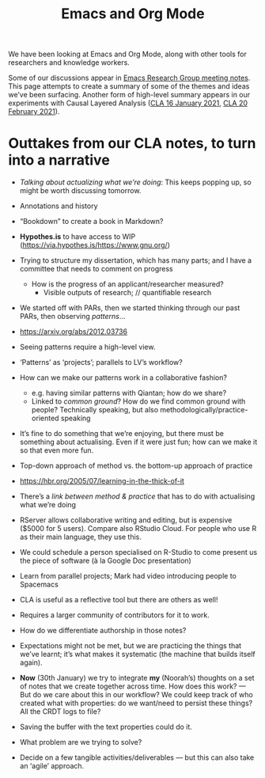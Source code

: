 #+title: Emacs and Org Mode

We have been looking at Emacs and Org Mode, along with other tools for
researchers and knowledge workers.

Some of our discussions appear in [[file:erg.org][Emacs Research Group meeting notes]].
This page attempts to create a summary of some of the themes and ideas
we’ve been surfacing.  Another form of high-level summary appears in
our experiments with Causal Layered Analysis ([[file:cla-20-february-2021.org][CLA 16 January 2021]], [[file:cla-20-february-2021.org][CLA 20 February 2021]]).

* Outtakes from our CLA notes, to turn into a narrative

- /Talking about actualizing what we’re doing/: This keeps popping up, so might be worth discussing tomorrow.
- Annotations and history
- “Bookdown” to create a book in Markdown?
- *Hypothes.is* to have access to WIP (https://via.hypothes.is/https://www.gnu.org/)
- Trying to structure my dissertation, which has many parts; and I have a committee that needs to comment on progress
  - How is the progress of an applicant/researcher measured?
    - Visible outputs of research; // quantifiable research
- We started off with PARs, then we started thinking through our past PARs, then observing /patterns/...
- https://arxiv.org/abs/2012.03736
- Seeing patterns require a high-level view.
- ‘Patterns’ as ‘projects’; parallels to LV’s workflow?
- How can we make our patterns work in a collaborative fashion?
  - e.g. having similar patterns with Qiantan; how do we share?
  - Linked to /common ground/?  How do we find common ground with people?  Technically speaking, but also methodologically/practice-oriented speaking
- It’s fine to do something that we’re enjoying, but there must be something about actualising.  Even if it were just fun; how can we make it so that even more fun.
- Top-down approach of method vs. the bottom-up approach of practice
- https://hbr.org/2005/07/learning-in-the-thick-of-it
- There’s a /link between method & practice/ that has to do with actualising what we’re doing

- RServer allows collaborative writing and editing, but is expensive ($5000 for 5 users). Compare also RStudio Cloud. For people who use R as their main language, they use this.
- We could schedule a person specialised on R-Studio to come present us the piece of software (à la Google Doc presentation)
- Learn from parallel projects; Mark had video introducing people to Spacemacs

- CLA is useful as a reflective tool but there are others as well!
- Requires a larger community of contributors for it to work.
- How do we differentiate authorship in those notes?
- Expectations might not be met, but we are practicing the things that we’ve learnt; it’s what makes it systematic (the machine that builds itself again).

- *Now* (30th January) we try to integrate *my* (Noorah’s) thoughts on a set of notes that we create together across time. How does this work? — But do we care about this in our workflow?  We could keep track of who created what with properties: do we want/need to persist these things? All the CRDT logs to file?
- Saving the buffer with the text properties could do it.
- What problem are we trying to solve? 

- Decide on a few tangible activities/deliverables — but this can also take an ‘agile’ approach.
